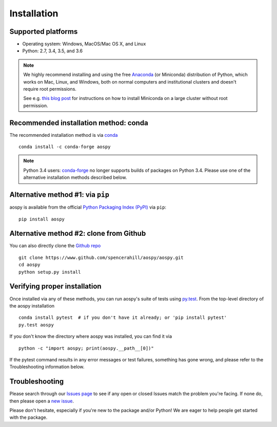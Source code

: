 .. _install:

Installation
============

Supported platforms
-------------------

- Operating system: Windows, MacOS/Mac OS X, and Linux
- Python: 2.7, 3.4, 3.5, and 3.6

.. note::

   We highly recommend installing and using the free `Anaconda
   <https://www.continuum.io/downloads>`_ (or Miniconda) distribution
   of Python, which works on Mac, Linux, and Windows, both on normal
   computers and institutional clusters and doesn't require root
   permissions.

   See e.g. `this blog post
   <https://medium.com/@rabernat/custom-conda-environments-for-data-science-on-hpc-clusters-32d58c63aa95#.hqyl6y38i>`_
   for instructions on how to install Miniconda on a large cluster
   without root permission.

Recommended installation method: conda
--------------------------------------

The recommended installation method is via `conda
<http://conda.pydata.org/docs/>`_ ::

  conda install -c conda-forge aospy

.. note:: Python 3.4 users: `conda-forge
          <https://conda-forge.github.io/>`_ no longer supports builds
          of packages on Python 3.4.  Please use one of the
          alternative installation methods described below.

Alternative method #1: via ``pip``
----------------------------------

aospy is available from the official `Python Packaging Index (PyPI)
<https://pypi.io>`_ via ``pip``::

  pip install aospy

Alternative method #2: clone from Github
----------------------------------------

You can also directly clone the `Github repo
<https://github.com/spencerahill/aospy>`_ ::

  git clone https://www.github.com/spencerahill/aospy/aospy.git
  cd aospy
  python setup.py install

Verifying proper installation
-----------------------------

Once installed via any of these methods, you can run aospy's suite of
tests using `py.test <http://doc.pytest.org/>`_.  From the top-level
directory of the aospy installation ::

  conda install pytest  # if you don't have it already; or 'pip install pytest'
  py.test aospy

If you don't know the directory where aospy was installed, you can find it via ::

  python -c "import aospy; print(aospy.__path__[0])"

If the pytest command results in any error messages or test failures,
something has gone wrong, and please refer to the Troubleshooting
information below.

Troubleshooting
---------------

Please search through our `Issues page
<https://github.com/spencerahill/aospy/issues>`_ to see if any open or
closed Issues match the problem you're facing.  If none do, then
please open a `new issue
<https://github.com/spencerahill/aospy/issues/new>`_.

Please don't hesitate, especially if you're new to the package and/or
Python!  We are eager to help people get started with the package.
